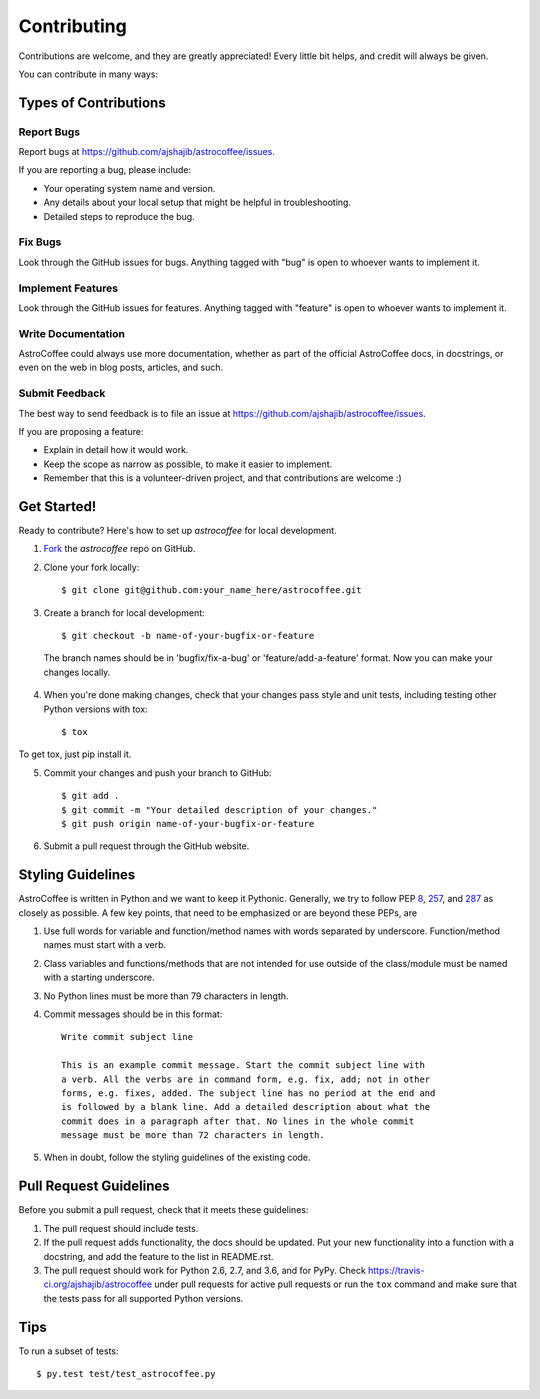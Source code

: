 ============
Contributing
============

Contributions are welcome, and they are greatly appreciated! Every
little bit helps, and credit will always be given. 

You can contribute in many ways:

Types of Contributions
----------------------

Report Bugs
~~~~~~~~~~~

Report bugs at https://github.com/ajshajib/astrocoffee/issues.

If you are reporting a bug, please include:

* Your operating system name and version.
* Any details about your local setup that might be helpful in troubleshooting.
* Detailed steps to reproduce the bug.

Fix Bugs
~~~~~~~~

Look through the GitHub issues for bugs. Anything tagged with "bug"
is open to whoever wants to implement it.

Implement Features
~~~~~~~~~~~~~~~~~~

Look through the GitHub issues for features. Anything tagged with "feature"
is open to whoever wants to implement it.

Write Documentation
~~~~~~~~~~~~~~~~~~~

AstroCoffee could always use more documentation, whether as part of the 
official AstroCoffee docs, in docstrings, or even on the web in blog posts,
articles, and such.

Submit Feedback
~~~~~~~~~~~~~~~

The best way to send feedback is to file an issue at https://github.com/ajshajib/astrocoffee/issues.

If you are proposing a feature:

* Explain in detail how it would work.
* Keep the scope as narrow as possible, to make it easier to implement.
* Remember that this is a volunteer-driven project, and that contributions
  are welcome :)

Get Started!
------------

Ready to contribute? Here's how to set up `astrocoffee` for
local development.

1. Fork_ the `astrocoffee` repo on GitHub.
2. Clone your fork locally::

    $ git clone git@github.com:your_name_here/astrocoffee.git

3. Create a branch for local development::

    $ git checkout -b name-of-your-bugfix-or-feature

 The branch names should be in 'bugfix/fix-a-bug' or 'feature/add-a-feature' format. Now you can make your changes locally.

4. When you're done making changes, check that your changes pass style and unit
   tests, including testing other Python versions with tox::

    $ tox

To get tox, just pip install it.

5. Commit your changes and push your branch to GitHub::

    $ git add .
    $ git commit -m "Your detailed description of your changes."
    $ git push origin name-of-your-bugfix-or-feature

6. Submit a pull request through the GitHub website.

.. _Fork: https://github.com/Nekroze/astrocoffee/fork

Styling Guidelines
------------------

AstroCoffee is written in Python and we want to keep it Pythonic. Generally, we try
to follow PEP 8_, 257_, and 287_ as closely as possible. A few key points,
that need to be emphasized or are beyond these PEPs, are

1. Use full words for variable and function/method names with words separated by underscore. Function/method names must start with a verb.
2. Class variables and functions/methods that are not intended for use outside of the class/module must be named with a starting underscore.
3. No Python lines must be more than 79 characters in length.
4. Commit messages should be in this format::

    Write commit subject line

    This is an example commit message. Start the commit subject line with
    a verb. All the verbs are in command form, e.g. fix, add; not in other
    forms, e.g. fixes, added. The subject line has no period at the end and
    is followed by a blank line. Add a detailed description about what the
    commit does in a paragraph after that. No lines in the whole commit
    message must be more than 72 characters in length.

5. When in doubt, follow the styling guidelines of the existing code.

.. _8: https://www.python.org/dev/peps/pep-0008/
.. _257: https://www.python.org/dev/peps/pep-0257/
.. _287: https://www.python.org/dev/peps/pep-0287/

Pull Request Guidelines
-----------------------

Before you submit a pull request, check that it meets these guidelines:

1. The pull request should include tests.
2. If the pull request adds functionality, the docs should be updated. Put
   your new functionality into a function with a docstring, and add the
   feature to the list in README.rst.
3. The pull request should work for Python 2.6, 2.7, and 3.6, and for PyPy.
   Check https://travis-ci.org/ajshajib/astrocoffee 
   under pull requests for active pull requests or run the ``tox`` command and
   make sure that the tests pass for all supported Python versions.

Tips
----

To run a subset of tests::

	 $ py.test test/test_astrocoffee.py
